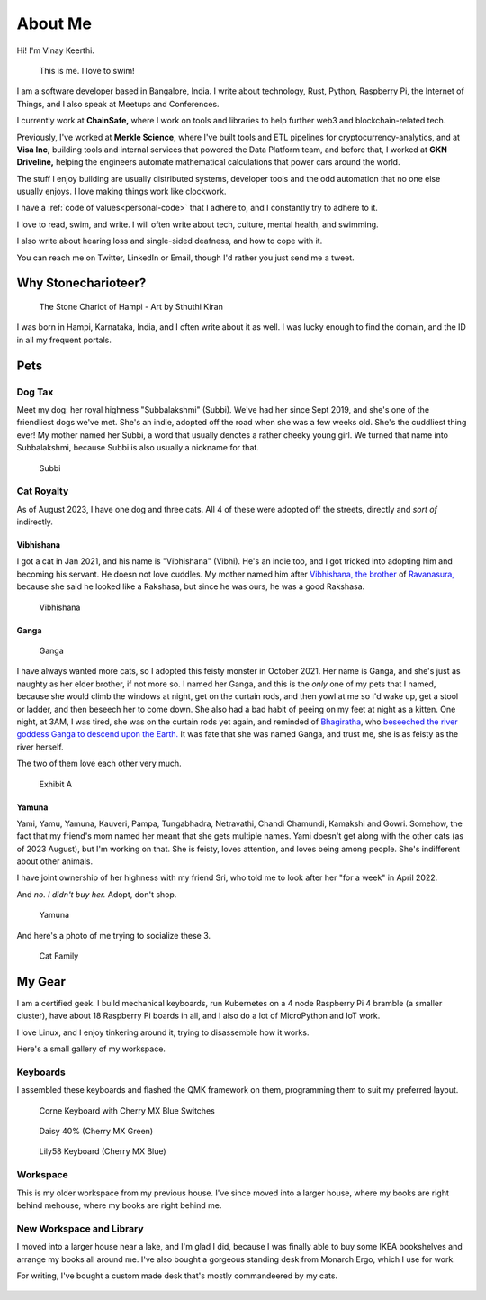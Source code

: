 ==========
About Me
==========

Hi! I'm Vinay Keerthi.

.. figure:: /_static/images/posts/swimming/august-end.jpg
   :figwidth: 450
   :alt: I taught myself how to swim!

   This is me. I love to swim!

I am a software developer based in Bangalore, India. I write about technology,
Rust, Python, Raspberry Pi, the Internet of Things, and I also speak at Meetups and
Conferences.

I currently work at **ChainSafe,** where I work on tools and libraries to help further
web3 and blockchain-related tech.

Previously, I've worked at **Merkle Science,** where I've built tools and ETL
pipelines for cryptocurrency-analytics, and at **Visa Inc,** building tools and internal
services that powered the Data Platform team, and before that, I worked at **GKN
Driveline,** helping the engineers automate mathematical calculations that power
cars around the world.

The stuff I enjoy building are usually distributed systems, developer tools and
the odd automation that no one else usually enjoys. I love making things work
like clockwork.

I have a :ref:`code of values<personal-code>` that I adhere to, and I
constantly try to adhere to it.

I love to read, swim, and write. I will often write about tech, culture, mental
health, and swimming.

I also write about hearing loss and single-sided deafness, and how to cope with
it.

You can reach me on Twitter, LinkedIn or Email, though I'd rather you just send
me a tweet.


----------------------
Why Stonecharioteer?
----------------------

.. figure:: /_static/images/logo/stonecharioteer-large.png
   :figwidth: 450

   The Stone Chariot of Hampi - Art by Sthuthi Kiran

I was born in Hampi, Karnataka, India, and I often write about it as well.  I
was lucky enough to find the domain, and the ID in all my frequent portals.

--------
Pets
--------

Dog Tax
--------

Meet my dog: her royal highness "Subbalakshmi" (Subbi). We've had her since
Sept 2019, and she's one of the friendliest dogs we've met. She's an indie,
adopted off the road when she was a few weeks old. She's the cuddliest thing
ever! My mother named her Subbi, a word that usually denotes a rather cheeky
young girl. We turned that name into Subbalakshmi, because Subbi is also
usually a nickname for that.

.. figure:: /_static/images/about/subbi.jpg
   :figwidth: 450
   :alt: Subbi

   Subbi

Cat Royalty
-------------

As of August 2023, I have one dog and three cats. All 4 of these were adopted
off the streets, directly and *sort of* indirectly.

Vibhishana
================

I got a cat in Jan 2021, and his name is "Vibhishana" (Vibhi). He's an indie
too, and I got tricked into adopting him and becoming his servant. He doesn not
love cuddles. My mother named him after `Vibhishana, the brother
<https://en.wikipedia.org/wiki/Vibhishana>`_ of `Ravanasura,
<https://en.wikipedia.org/wiki/Ravana>`_ because she said he looked like a
Rakshasa, but since he was ours, he was a good Rakshasa.

.. figure:: /_static/images/about/vibhi.jpg
   :figwidth: 300
   :alt: Vibhishana

   Vibhishana


Ganga
=========

.. figure:: /_static/images/about/ganga.jpg
   :figwidth: 450
   :alt: Ganga
   
   Ganga

I have always wanted more cats, so I adopted this feisty monster in October
2021. Her name is Ganga, and she's just as naughty as her elder brother, if not
more so. I named her Ganga, and this is the *only* one of my pets that I
named, because she would climb the windows at night, get on the curtain
rods, and then yowl at me so I'd wake up, get a stool or ladder, and then
beseech her to come down. She also had a bad habit of peeing on my feet
at night as a kitten. One night, at 3AM, I was tired, she was on the curtain
rods yet again, and reminded of `Bhagiratha
<https://en.wikipedia.org/wiki/Bhagiratha>`_, who `beseeched the river goddess
Ganga to descend upon the Earth.
<https://en.wikipedia.org/wiki/Ganga_(goddess)#Descent_upon_the_earth>`_ It was
fate that she was named Ganga, and trust me, she is as feisty as the river
herself.


The two of them love each other very much.

.. figure:: /_static/images/about/ganga_vibhi.jpg
   :figwidth: 450
   :alt: Vibhi and Ganga

   Exhibit A

Yamuna
==========

Yami, Yamu, Yamuna, Kauveri, Pampa, Tungabhadra, Netravathi, Chandi Chamundi,
Kamakshi and Gowri. Somehow, the fact that my friend's mom named her meant that
she gets multiple names. Yami doesn't get along with the other cats (as of 2023
August), but I'm working on that. She is feisty, loves attention, and loves being
among people. She's indifferent about other animals.

I have joint ownership of her highness with my friend Sri, who told me to look after
her "for a week" in April 2022.

And *no. I didn't buy her.* Adopt, don't shop.

.. figure:: /_static/images/about/yamuna.jpg
   :figwidth: 300
   :alt: Yamuna

   Yamuna


And here's a photo of me trying to socialize these 3.

.. figure:: /_static/images/about/family-photo-cats.jpg
   :figwidth: 450
   :alt: Cat Family

   Cat Family

---------
My Gear
---------

I am a certified geek. I build mechanical keyboards, run Kubernetes on a 4 node
Raspberry Pi 4 bramble (a smaller cluster), have about 18 Raspberry Pi boards
in all, and I also do a lot of MicroPython and IoT work.

I love Linux, and I enjoy tinkering around it, trying to disassemble how it works.

Here's a small gallery of my workspace.

Keyboards
----------

I assembled these keyboards and flashed the QMK framework on them, programming
them to suit my preferred layout.


.. figure:: /_static/images/about/corne_keyboard.jpg
   :figwidth: 450

   Corne Keyboard with Cherry MX Blue Switches


.. figure:: /_static/images/about/daisy_keyboard.jpg
   :figwidth: 450

   Daisy 40% (Cherry MX Green)

.. figure:: /_static/images/about/lily58_keyboard.jpeg
   :figwidth: 450

   Lily58 Keyboard (Cherry MX Blue)

Workspace
----------

This is my older workspace from my previous house. I've since moved into a
larger house, where my books are right behind mehouse, where my books are
right behind me.

.. figure:: /_static/images/about/workspace.jpeg
   :figwidth: 450


New Workspace and Library
--------------------------

I moved into a larger house near a lake, and I'm glad I did, because I was
finally able to buy some IKEA bookshelves and arrange my books all around me.
I've also bought a gorgeous standing desk from Monarch Ergo, which I use for work.

For writing, I've bought a custom made desk that's mostly commandeered by my cats.

.. figure:: /_static/images/about/workspace-shelves-1.jpg
   :figwidth: 450

.. figure:: /_static/images/about/workspace-shelves-2.jpg
   :figwidth: 450

.. figure:: /_static/images/about/workspace-shelves-3.jpg
   :figwidth: 450

.. figure:: /_static/images/about/workspace-shelves-4.jpg
   :figwidth: 450

.. figure:: /_static/images/about/workspace-shelves-5.jpg
   :figwidth: 450
